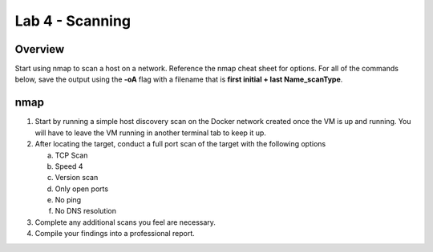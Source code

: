 ================
Lab 4 - Scanning
================

Overview 
--------

Start using nmap to scan a host on a network. Reference the nmap cheat
sheet for options. For all of the commands below, save the output using
the **-oA** flag with a filename that is **first initial + last
Name_scanType**.

nmap 
-----

1. Start by running a simple host discovery scan on the Docker network
   created once the VM is up and running. You will have to leave the VM
   running in another terminal tab to keep it up.

2. After locating the target, conduct a full port scan of the target
   with the following options

   a. TCP Scan

   b. Speed 4

   c. Version scan

   d. Only open ports

   e. No ping

   f. No DNS resolution

3. Complete any additional scans you feel are necessary.

4. Compile your findings into a professional report.
